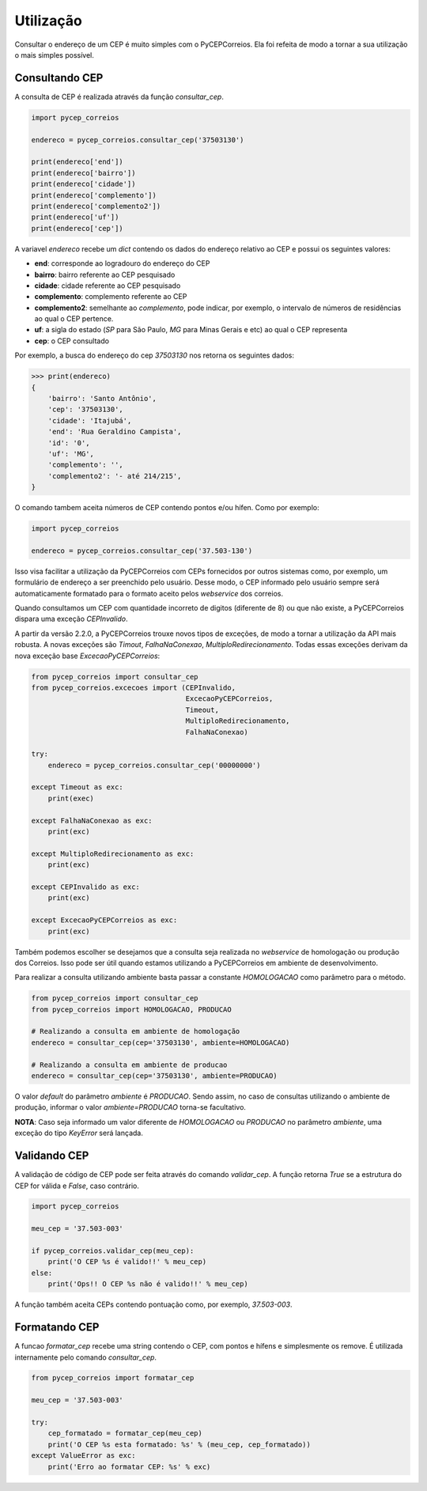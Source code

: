==========
Utilização
==========

Consultar o endereço de um CEP é muito simples com o PyCEPCorreios. Ela foi refeita de modo a
tornar a sua utilização o mais simples possível.

Consultando CEP
---------------

A consulta de CEP é realizada através da função `consultar_cep`.

.. code:: python

    import pycep_correios

    endereco = pycep_correios.consultar_cep('37503130')

    print(endereco['end'])
    print(endereco['bairro'])
    print(endereco['cidade'])
    print(endereco['complemento'])
    print(endereco['complemento2'])
    print(endereco['uf'])
    print(endereco['cep'])

A variavel `endereco` recebe um `dict` contendo os dados do endereço relativo
ao CEP e possui os seguintes valores:

* **end**: corresponde ao logradouro do endereço do CEP
* **bairro**: bairro referente ao CEP pesquisado
* **cidade**: cidade referente ao CEP pesquisado
* **complemento**: complemento referente ao CEP
* **complemento2**: semelhante ao `complemento`, pode indicar, por exemplo, o intervalo de números de residências ao qual o CEP pertence.
* **uf**: a sigla do estado (`SP` para São Paulo, `MG` para Minas Gerais e etc) ao qual o CEP representa
* **cep**: o CEP consultado

Por exemplo, a busca do endereço do cep `37503130` nos retorna os seguintes dados:

.. code:: python

    >>> print(endereco)
    {
        'bairro': 'Santo Antônio',
        'cep': '37503130',
        'cidade': 'Itajubá',
        'end': 'Rua Geraldino Campista',
        'id': '0',
        'uf': 'MG',
        'complemento': '',
        'complemento2': '- até 214/215',
    }

O comando tambem aceita números de CEP contendo pontos e/ou hífen. Como por exemplo:

.. code:: python

    import pycep_correios

    endereco = pycep_correios.consultar_cep('37.503-130')

Isso visa facilitar a utilização da PyCEPCorreios com CEPs fornecidos por outros sistemas como, por exemplo, um
formulário de endereço a ser preenchido pelo usuário. Desse modo, o CEP informado pelo usuário sempre será automaticamente formatado para o formato aceito pelos *webservice* dos correios.

Quando consultamos um CEP com quantidade incorreto de digitos (diferente de 8)
ou que não existe, a PyCEPCorreios dispara uma exceção `CEPInvalido`. 

A partir da versão 2.2.0, a PyCEPCorreios trouxe novos tipos de exceções, de modo a tornar a utilização da API mais robusta. A novas exceções são *Timout*, *FalhaNaConexao*, *MultiploRedirecionamento*. Todas essas exceções derivam da nova exceção base *ExcecaoPyCEPCorreios*:

.. code:: python

    from pycep_correios import consultar_cep
    from pycep_correios.excecoes import (CEPInvalido,
                                         ExcecaoPyCEPCorreios,
                                         Timeout,
                                         MultiploRedirecionamento,
                                         FalhaNaConexao)

    try:        
        endereco = pycep_correios.consultar_cep('00000000')
        
    except Timeout as exc:
        print(exec)
        
    except FalhaNaConexao as exc:
        print(exc)
        
    except MultiploRedirecionamento as exc:
        print(exc)
        
    except CEPInvalido as exc:
        print(exc)
        
    except ExcecaoPyCEPCorreios as exc:
        print(exc)

Também podemos escolher se desejamos que a consulta seja realizada no *webservice* de homologação ou produção dos Correios.
Isso pode ser útil quando estamos utilizando a PyCEPCorreios em ambiente de desenvolvimento.

Para realizar a consulta utilizando ambiente basta passar a constante `HOMOLOGACAO` como
parâmetro para o método.

.. code:: python

    from pycep_correios import consultar_cep
    from pycep_correios import HOMOLOGACAO, PRODUCAO

    # Realizando a consulta em ambiente de homologação
    endereco = consultar_cep(cep='37503130', ambiente=HOMOLOGACAO)

    # Realizando a consulta em ambiente de producao
    endereco = consultar_cep(cep='37503130', ambiente=PRODUCAO)

O valor *default* do parâmetro `ambiente` é `PRODUCAO`. Sendo assim, no caso de consultas utilizando o ambiente de produção,
informar o valor `ambiente=PRODUCAO` torna-se facultativo.

**NOTA**: Caso seja informado um valor diferente de `HOMOLOGACAO` ou `PRODUCAO` no parâmetro `ambiente`, uma
exceção do tipo `KeyError` será lançada.

Validando CEP
-------------

A validação de código de CEP pode ser feita através do comando `validar_cep`. A função retorna
`True` se a estrutura do CEP for válida e `False`, caso contrário.

.. code:: python

    import pycep_correios

    meu_cep = '37.503-003'

    if pycep_correios.validar_cep(meu_cep):
        print('O CEP %s é valido!!' % meu_cep)
    else:
        print('Ops!! O CEP %s não é valido!!' % meu_cep)

A função também aceita CEPs contendo pontuação como, por exemplo, `37.503-003`.

Formatando CEP
--------------

A funcao `formatar_cep` recebe uma string contendo o CEP, com pontos e hífens e
simplesmente os remove. É utilizada internamente pelo comando `consultar_cep`.

.. code:: python

    from pycep_correios import formatar_cep

    meu_cep = '37.503-003'

    try:
        cep_formatado = formatar_cep(meu_cep)
        print('O CEP %s esta formatado: %s' % (meu_cep, cep_formatado))
    except ValueError as exc:
        print('Erro ao formatar CEP: %s' % exc)

